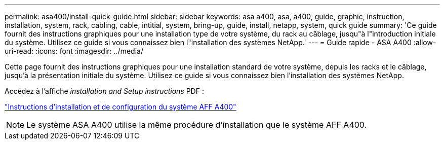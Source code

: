 ---
permalink: asa400/install-quick-guide.html 
sidebar: sidebar 
keywords: asa a400, asa, a400, guide, graphic, instruction, installation, system, rack, cabling, cable, intitial, system, bring-up, guide, install, netapp, system, quick guide 
summary: 'Ce guide fournit des instructions graphiques pour une installation type de votre système, du rack au câblage, jusqu"à l"introduction initiale du système. Utilisez ce guide si vous connaissez bien l"installation des systèmes NetApp.' 
---
= Guide rapide - ASA A400
:allow-uri-read: 
:icons: font
:imagesdir: ../media/


[role="lead"]
Cette page fournit des instructions graphiques pour une installation standard de votre système, depuis les racks et le câblage, jusqu'à la présentation initiale du système. Utilisez ce guide si vous connaissez bien l'installation des systèmes NetApp.

Accédez à l'affiche _installation and Setup instructions_ PDF :

link:../media/PDF/215-14510_2020_09_en-us_AFFA400_ISI.pdf["Instructions d'installation et de configuration du système AFF A400"^]


NOTE: Le système ASA A400 utilise la même procédure d'installation que le système AFF A400.
